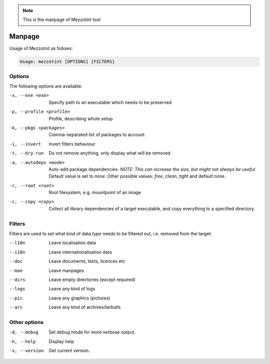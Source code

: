 .. note::

    This is the manpage of Mezzotint tool


Manpage
=======

Usage of Mezzotint as follows:

.. code-block:: text

    Usage: mezzotint [OPTIONS] [FILTERS]

Options
-------

The following options are available:

-x, --exe <exe>          Specify path to an executable which needs to be preserved
-p, --profile <profile>  Profile, describing whole setup
-k, --pkgs <packages>    Comma-separated list of packages to account
-i, --invert             Invert filters behaviour
-t, --dry-run            Do not remove anything, only display what will be removed
-a, --autodeps <mode>    Auto-add package dependencies. `NOTE: This can increase the size, but might not always be useful` Default value is set to `none`. Other possible values: `free`, `clean`, `tight` and default `none`.
-r, --root <root>        Root filesystem, e.g. mountpoint of an image
-c, --copy <copy>        Collect all library dependencies of a target executable,
                         and copy everything to a specified directory.


Filters
-------

Filters are used to set what kind of data `type` needs to be filtered out, i.e. removed from the target:

--l10n  Leave localisation data
--i18n  Leave internationalisation data
--doc   Leave documents, texts, licences etc
--man   Leave manpages
--dirs  Leave empty directories (except required)
--logs  Leave any kind of logs
--pic   Leave any graphics (pictures)
--arc   Leave any kind of archives/tarballs

Other options
-------------

-d, --debug    Set debug mode for more verbose output.
-h, --help     Display help
-v, --version  Get current version.
